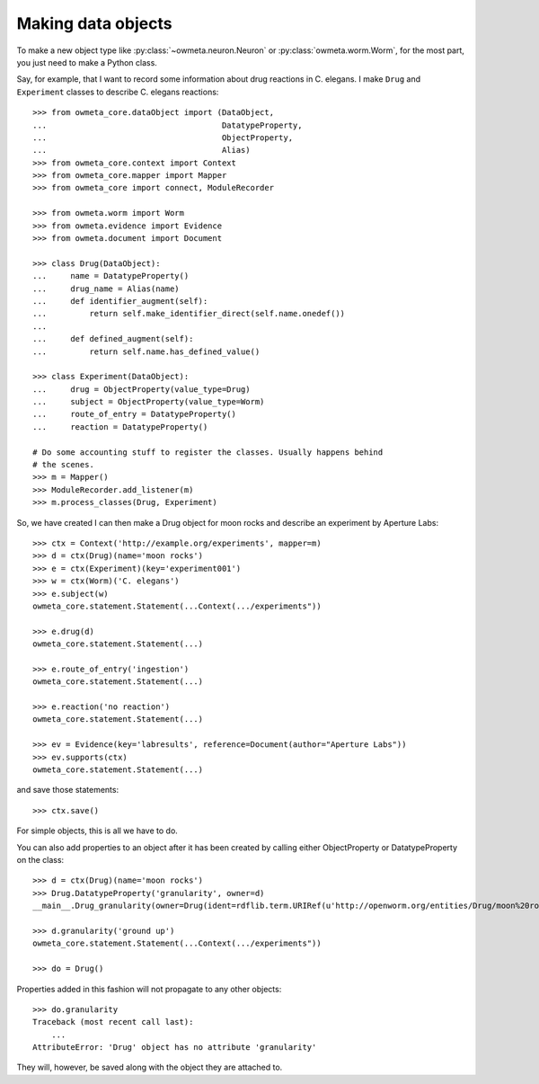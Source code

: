 .. _making_dataObjects:

Making data objects
====================
To make a new object type like :py:class:`~owmeta.neuron.Neuron` or
:py:class:`owmeta.worm.Worm`, for the most part, you just need to make a
Python class.

Say, for example, that I want to record some information about drug reactions
in C. elegans. I make ``Drug`` and ``Experiment`` classes to describe C.
elegans reactions::

    >>> from owmeta_core.dataObject import (DataObject,
    ...                                     DatatypeProperty,
    ...                                     ObjectProperty,
    ...                                     Alias)
    >>> from owmeta_core.context import Context
    >>> from owmeta_core.mapper import Mapper
    >>> from owmeta_core import connect, ModuleRecorder

    >>> from owmeta.worm import Worm
    >>> from owmeta.evidence import Evidence
    >>> from owmeta.document import Document

    >>> class Drug(DataObject):
    ...     name = DatatypeProperty()
    ...     drug_name = Alias(name)
    ...     def identifier_augment(self):
    ...         return self.make_identifier_direct(self.name.onedef())
    ...
    ...     def defined_augment(self):
    ...         return self.name.has_defined_value()
    
    >>> class Experiment(DataObject):
    ...     drug = ObjectProperty(value_type=Drug)
    ...     subject = ObjectProperty(value_type=Worm)
    ...     route_of_entry = DatatypeProperty()
    ...     reaction = DatatypeProperty()

    # Do some accounting stuff to register the classes. Usually happens behind
    # the scenes. 
    >>> m = Mapper()
    >>> ModuleRecorder.add_listener(m)
    >>> m.process_classes(Drug, Experiment)

So, we have created I can then make a Drug object for moon rocks and describe an experiment by
Aperture Labs::

    >>> ctx = Context('http://example.org/experiments', mapper=m)
    >>> d = ctx(Drug)(name='moon rocks')
    >>> e = ctx(Experiment)(key='experiment001')
    >>> w = ctx(Worm)('C. elegans')
    >>> e.subject(w)
    owmeta_core.statement.Statement(...Context(.../experiments"))

    >>> e.drug(d)
    owmeta_core.statement.Statement(...)

    >>> e.route_of_entry('ingestion')
    owmeta_core.statement.Statement(...)

    >>> e.reaction('no reaction')
    owmeta_core.statement.Statement(...)

    >>> ev = Evidence(key='labresults', reference=Document(author="Aperture Labs"))
    >>> ev.supports(ctx)
    owmeta_core.statement.Statement(...)

and save those statements::

    >>> ctx.save()

For simple objects, this is all we have to do.

You can also add properties to an object after it has been created by calling
either ObjectProperty or DatatypeProperty on the class::

    >>> d = ctx(Drug)(name='moon rocks')
    >>> Drug.DatatypeProperty('granularity', owner=d)
    __main__.Drug_granularity(owner=Drug(ident=rdflib.term.URIRef(u'http://openworm.org/entities/Drug/moon%20rocks')))

    >>> d.granularity('ground up')
    owmeta_core.statement.Statement(...Context(.../experiments"))

    >>> do = Drug()

Properties added in this fashion will not propagate to any other objects::

    >>> do.granularity
    Traceback (most recent call last):
        ...
    AttributeError: 'Drug' object has no attribute 'granularity'


They will, however, be saved along with the object they are attached to.
